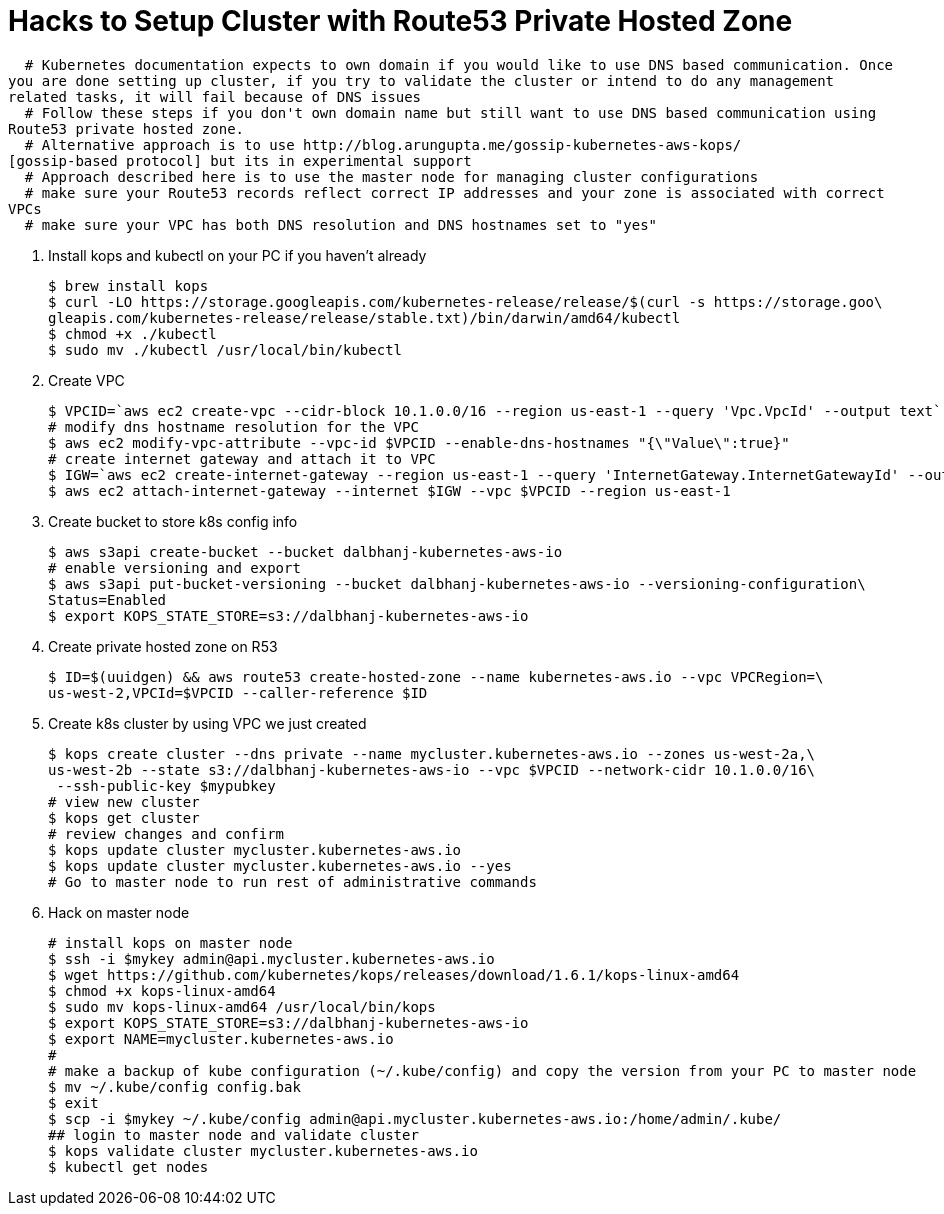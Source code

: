= Hacks to Setup Cluster with Route53 Private Hosted Zone
:toc:
:icons:
:linkcss:
:imagesdir: ../images

  # Kubernetes documentation expects to own domain if you would like to use DNS based communication. Once
you are done setting up cluster, if you try to validate the cluster or intend to do any management
related tasks, it will fail because of DNS issues
  # Follow these steps if you don't own domain name but still want to use DNS based communication using
Route53 private hosted zone.
  # Alternative approach is to use http://blog.arungupta.me/gossip-kubernetes-aws-kops/
[gossip-based protocol] but its in experimental support
  # Approach described here is to use the master node for managing cluster configurations
  # make sure your Route53 records reflect correct IP addresses and your zone is associated with correct
VPCs
  # make sure your VPC has both DNS resolution and DNS hostnames set to "yes"

. Install kops and kubectl on your PC if you haven't already

    $ brew install kops
    $ curl -LO https://storage.googleapis.com/kubernetes-release/release/$(curl -s https://storage.goo\
    gleapis.com/kubernetes-release/release/stable.txt)/bin/darwin/amd64/kubectl
    $ chmod +x ./kubectl
    $ sudo mv ./kubectl /usr/local/bin/kubectl

. Create VPC

    $ VPCID=`aws ec2 create-vpc --cidr-block 10.1.0.0/16 --region us-east-1 --query 'Vpc.VpcId' --output text`
    # modify dns hostname resolution for the VPC
    $ aws ec2 modify-vpc-attribute --vpc-id $VPCID --enable-dns-hostnames "{\"Value\":true}"
    # create internet gateway and attach it to VPC
    $ IGW=`aws ec2 create-internet-gateway --region us-east-1 --query 'InternetGateway.InternetGatewayId' --output text`
    $ aws ec2 attach-internet-gateway --internet $IGW --vpc $VPCID --region us-east-1

. Create bucket to store k8s config info

    $ aws s3api create-bucket --bucket dalbhanj-kubernetes-aws-io
    # enable versioning and export
    $ aws s3api put-bucket-versioning --bucket dalbhanj-kubernetes-aws-io --versioning-configuration\
    Status=Enabled
    $ export KOPS_STATE_STORE=s3://dalbhanj-kubernetes-aws-io

. Create private hosted zone on R53

    $ ID=$(uuidgen) && aws route53 create-hosted-zone --name kubernetes-aws.io --vpc VPCRegion=\
    us-west-2,VPCId=$VPCID --caller-reference $ID

. Create k8s cluster by using VPC we just created

    $ kops create cluster --dns private --name mycluster.kubernetes-aws.io --zones us-west-2a,\
    us-west-2b --state s3://dalbhanj-kubernetes-aws-io --vpc $VPCID --network-cidr 10.1.0.0/16\
     --ssh-public-key $mypubkey
    # view new cluster
    $ kops get cluster
    # review changes and confirm
    $ kops update cluster mycluster.kubernetes-aws.io
    $ kops update cluster mycluster.kubernetes-aws.io --yes
    # Go to master node to run rest of administrative commands

. Hack on master node

    # install kops on master node
    $ ssh -i $mykey admin@api.mycluster.kubernetes-aws.io
    $ wget https://github.com/kubernetes/kops/releases/download/1.6.1/kops-linux-amd64
    $ chmod +x kops-linux-amd64
    $ sudo mv kops-linux-amd64 /usr/local/bin/kops
    $ export KOPS_STATE_STORE=s3://dalbhanj-kubernetes-aws-io
    $ export NAME=mycluster.kubernetes-aws.io
    #
    # make a backup of kube configuration (~/.kube/config) and copy the version from your PC to master node
    $ mv ~/.kube/config config.bak
    $ exit
    $ scp -i $mykey ~/.kube/config admin@api.mycluster.kubernetes-aws.io:/home/admin/.kube/
    ## login to master node and validate cluster
    $ kops validate cluster mycluster.kubernetes-aws.io
    $ kubectl get nodes
